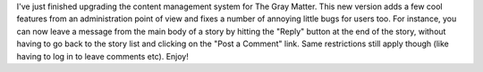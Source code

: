 .. title: Site Upgrade
.. slug: Site_Upgrade
.. date: 2006-04-05 16:04:00 UTC+10:00
.. tags: site
.. category: 
.. link: 

I've just finished upgrading the content management system for The
Gray Matter. This new version adds a few cool features from an
administration point of view and fixes a number of annoying little
bugs for users too. For instance, you can now leave a message from the
main body of a story by hitting the "Reply" button at the end of the
story, without having to go back to the story list and clicking on the
"Post a Comment" link. Same restrictions still apply though (like
having to log in to leave comments etc). Enjoy!
